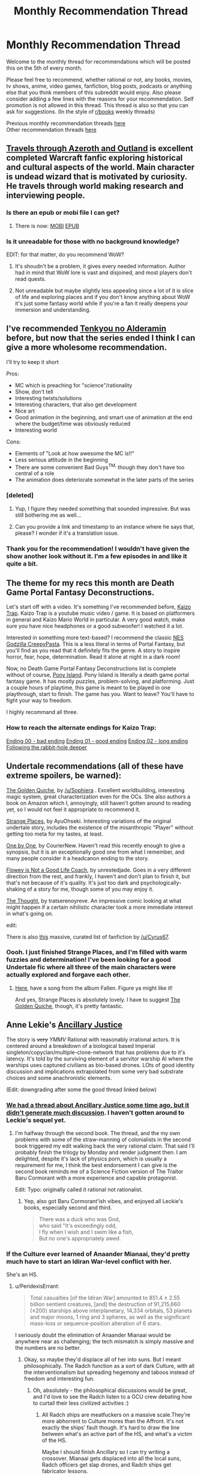 #+TITLE: Monthly Recommendation Thread

* Monthly Recommendation Thread
:PROPERTIES:
:Author: Magodo
:Score: 28
:DateUnix: 1475687218.0
:DateShort: 2016-Oct-05
:END:
Welcome to the monthly thread for recommendations which will be posted this on the 5th of every month.

Please feel free to recommend, whether rational or not, any books, movies, tv shows, anime, video games, fanfiction, blog posts, podcasts or anything else that you think members of this subreddit would enjoy. Also please consider adding a few lines with the reasons for your recommendation. Self promotion is not allowed in this thread. This thread is also so that you can ask for suggestions. (In the style of [[/r/books][r/books]] weekly threads)

Previous monthly recommendation threads [[https://www.reddit.com/r/rational/wiki/monthlyrecommendation][here]]\\
Other recommendation threads [[http://pastebin.com/SbME9sXy][here]]


** [[http://destron.blogspot.com/2007/10/introduction.html][Travels through Azeroth and Outland]] is excellent completed Warcraft fanfic exploring historical and cultural aspects of the world. Main character is undead wizard that is motivated by curiosity. He travels through world making research and interviewing people.
:PROPERTIES:
:Author: Wiron
:Score: 13
:DateUnix: 1475691014.0
:DateShort: 2016-Oct-05
:END:

*** Is there an epub or mobi file I can get?
:PROPERTIES:
:Author: josephwdye
:Score: 3
:DateUnix: 1475727265.0
:DateShort: 2016-Oct-06
:END:

**** There is now: [[http://www.mediafire.com/file/8ccrywvoawzz93r/Travels_through_Azeroth_and_Outland.mobi][MOBI]] [[http://www.mediafire.com/file/vfzbw2e8s85rdyo/Travels_through_Azeroth_and_Outland%282%29.epub][EPUB]]
:PROPERTIES:
:Author: Wiron
:Score: 2
:DateUnix: 1475906386.0
:DateShort: 2016-Oct-08
:END:


*** Is it unreadable for those with no background knowledge?

EDIT: for that matter, do you recommend WoW?
:PROPERTIES:
:Author: gbear605
:Score: 2
:DateUnix: 1475705565.0
:DateShort: 2016-Oct-06
:END:

**** It's shoudn't be a problem, it gives every needed information. Author had in mind that WoW lore is vast and disjoined, and most players don't read quests.
:PROPERTIES:
:Author: Wiron
:Score: 2
:DateUnix: 1475708359.0
:DateShort: 2016-Oct-06
:END:


**** Not unreadable but maybe slightly less appealing since a lot of it is slice of life and exploring places and if you don't know anything about WoW it's just some fantasy world while if you're a fan it really deepens your immersion and understanding.
:PROPERTIES:
:Author: Bowbreaker
:Score: 2
:DateUnix: 1475727616.0
:DateShort: 2016-Oct-06
:END:


** I've recommended [[https://myanimelist.net/anime/31764/Nejimaki_Seirei_Senki__Tenkyou_no_Alderamin][Tenkyou no Alderamin]] before, but now that the series ended I think I can give a more wholesome recommendation.

I'll try to keep it short

Pros:

- MC which is preaching for "science"/rationality
- Show, don't tell
- Interesting twists/solutions
- Interesting characters, that also get development
- Nice art
- Good animation in the beginning, and smart use of animation at the end where the budget/time was obviously reduced
- Interesting world

Cons:

- Elements of "Look at how awesome the MC is!!"
- Less serious attitude in the beginning
- There are some convenient Bad Guys^{TM,} though they don't have too central of a role
- The animation does deteriorate somewhat in the later parts of the series
:PROPERTIES:
:Author: IomKg
:Score: 4
:DateUnix: 1475745741.0
:DateShort: 2016-Oct-06
:END:

*** [deleted]
:PROPERTIES:
:Score: 3
:DateUnix: 1475769567.0
:DateShort: 2016-Oct-06
:END:

**** Yup, I figure they needed something that sounded impressive. But was still bothering me as well...
:PROPERTIES:
:Author: IomKg
:Score: 2
:DateUnix: 1475772450.0
:DateShort: 2016-Oct-06
:END:


**** Can you provide a link and timestamp to an instance where he says that, please? I wonder if it's a translation issue.
:PROPERTIES:
:Author: TennisMaster2
:Score: 1
:DateUnix: 1476135363.0
:DateShort: 2016-Oct-11
:END:


*** Thank you for the recommendation! I wouldn't have given the show another look without it. I'm a few episodes in and like it quite a bit.
:PROPERTIES:
:Author: Bobertus
:Score: 1
:DateUnix: 1476046573.0
:DateShort: 2016-Oct-10
:END:


** The theme for my recs this month are Death Game Portal Fantasy Deconstructions.

Let's start off with a video. It's something I've recommended before, [[https://www.youtube.com/watch?v=lIES3ii-IOg][Kaizo Trap]]. Kaizo Trap is a youtube music video / game. It is based on platformers in general and Kaizo Mario World in particular. A very good watch, make sure you have nice headphones or a good subwoofer! I watched it a lot.

Interested in something more text-based? I recommend the classic [[http://creepypasta.wikia.com/wiki/NES_Godzilla_Creepypasta/Chapter_1:_Earth_%26_Mars][NES Godzilla CreepyPasta]]. This is a less literal in terms of Portal Fantasy, but you'll find as you read that it definitely fits the genre. A story to inspire horror, fear, hope, determination. Read it alone at night in a dark room!

Now, no Death Game Portal Fantasy Deconstructions list is complete without of course, [[http://store.steampowered.com/app/405640/][Pony Island]]. Pony Island is literally a death game portal fantasy game. It has mostly puzzles, problem-solving, and platforming. Just a couple hours of playtime, this game is meant to be played in one playthrough, start to finish. The game has you. Want to leave? You'll have to fight your way to freedom.

I highly recommand all three.
:PROPERTIES:
:Author: blazinghand
:Score: 5
:DateUnix: 1475700169.0
:DateShort: 2016-Oct-06
:END:

*** How to reach the alternate endings for Kaizo Trap:

[[#s][Ending 00 - bad ending]] [[#s][Ending 01 - good ending]] [[#s][Ending 02 - long ending]] [[#s][Following the rabbit-hole deeper]]
:PROPERTIES:
:Author: blazinghand
:Score: 1
:DateUnix: 1475702291.0
:DateShort: 2016-Oct-06
:END:


** Undertale recommendations (all of these have extreme spoilers, be warned):

[[http://archiveofourown.org/works/5296460][The Golden Quiche]], by [[/u/Sophiera]] . Excellent worldbuilding, interesting magic system, great characterization even for the OCs. She also authors a book on Amazon which I, annoyingly, still haven't gotten around to reading yet, so I would not feel it appropriate to recommend it.

[[http://archiveofourown.org/works/5170448][Strange Places]], by AyuOhseki. Interesting variations of the original undertale story, includes the existence of the misanthropic "Player" without getting too meta for my tastes, at least.

[[http://archiveofourown.org/works/4942816/chapters/11345293][One by One]], by CourierNew. Haven't read this recently enough to give a synopsis, but it is an exceptionally good one from what I remember, and many people consider it a headcanon ending to the story.

[[http://archiveofourown.org/works/5056333][Flowey is Not a Good Life Coach]], by unrestedjade. Goes in a very different direction from the rest, and frankly, I haven't and don't plan to finish it, but that's not because of it's quality. It's just too dark and psychologically-shaking of a story for me, though some of you may enjoy it.

[[https://tratserenoyreve.tumblr.com/post/135227136600/i-had-a-thought-the-thought-continues-here][The Thought]], by tratserenoyreve. An impressive comic looking at what might happen if a certain nihilistic character took a more immediate interest in what's going on.

edit:

There is also [[https://www.reddit.com/r/UndertaleAUs/comments/4ax1d4/heyo_want_some_fan_fiction_well_i_got_some_for_ya/][this]] massive, curated list of fanfiction by [[/u/Cyrus67]].
:PROPERTIES:
:Author: Cariyaga
:Score: 7
:DateUnix: 1475691915.0
:DateShort: 2016-Oct-05
:END:

*** Oooh. I just finished Strange Places, and I'm filled with warm fuzzies and determination! I've been looking for a good Undertale fic where all three of the main characters were actually explored and forgave each other.
:PROPERTIES:
:Author: adad64
:Score: 2
:DateUnix: 1476164702.0
:DateShort: 2016-Oct-11
:END:

**** [[https://www.youtube.com/watch?v=7xWAW4MJUWI][Here]], have a song from the album Fallen. Figure ya might like it!

And yes, Strange Places is absolutely lovely. I have to suggest [[http://archiveofourown.org/works/5296460/chapters/12226634][The Golden Quiche]], though, it's pretty fantastic.
:PROPERTIES:
:Author: Cariyaga
:Score: 1
:DateUnix: 1476196515.0
:DateShort: 2016-Oct-11
:END:


** Anne Lekie's [[https://www.amazon.com/Ancillary-Justice-Imperial-Radch-Leckie/dp/031624662X0][Ancillary Justice]]

The story is +very+ /YMMV/ Rational with reasonably irrational actors. It is centered around a breakdown of a biological based Imperial singleton/copyclan/multiple-clone-network that has problems due to it's latency. It's told by the surviving element of a servitor warship AI where the warships uses captured civilians as bio-based drones. LOts of good identity discussion and implications extrapolated from some very bad substrate choices and some anachronistic elements.

(Edit: downgrading after some the good thread linked below)
:PROPERTIES:
:Author: Empiricist_or_not
:Score: 7
:DateUnix: 1475696473.0
:DateShort: 2016-Oct-05
:END:

*** [[https://www.reddit.com/r/rational/comments/2ha5ro/th_ann_leckies_ancillary_justice/][We had a thread about Ancillary Justice some time ago, but it didn't generate much discussion]]. I haven't gotten around to Leckie's sequel yet.
:PROPERTIES:
:Author: Escapement
:Score: 4
:DateUnix: 1475699038.0
:DateShort: 2016-Oct-05
:END:

**** I'm halfway through the second book. The thread, and the my own problems with some of the straw-manning of colonialists in the second book triggered my edit walking back the very rational claim. That said I'll probably finish the trilogy by Monday and render judgment then. I am delighted, despite it's lack of physics porn, which is usually a requirement for me, I think the best endorsement I can give is the second book reminds me of a Science Fiction version of The Traitor Baru Cormorant with a more experience and capable protagonist.

Edit: Typo: originally called it rational not rationalist.
:PROPERTIES:
:Author: Empiricist_or_not
:Score: 3
:DateUnix: 1475702652.0
:DateShort: 2016-Oct-06
:END:

***** Yep, also got Baru Cormorant'ish vibes, and enjoyed all Leckie's books, especially second and third.

#+begin_quote
  There was a duck who was God,\\
  who said "It's exceedingly odd,\\
  I fly when I wish and I swim like a fish,\\
  But no one's appropriately awed.
#+end_quote
:PROPERTIES:
:Author: Anderkent
:Score: 2
:DateUnix: 1475715867.0
:DateShort: 2016-Oct-06
:END:


*** If the Culture ever learned of Anaander Mianaai, they'd pretty much have to start an Idiran War-level conflict with her.

She's an HS.
:PROPERTIES:
:Author: buckykat
:Score: 4
:DateUnix: 1475718815.0
:DateShort: 2016-Oct-06
:END:

**** u/PeridexisErrant:
#+begin_quote
  Total casualties [of the Idiran War] amounted to 851.4 ± 2.55 billion sentient creatures, [and] the destruction of 91,215,660 (±200) starships above interplanetary, 14,334 orbitals, 53 planets and major moons, 1 ring and 3 spheres, as well as the significant mass-loss or sequence-position alteration of 6 stars.
#+end_quote

I seriously doubt the elimination of Anaander Mianaai would be anywhere near as challenging; the tech mismatch is simply massive and the numbers are no better.
:PROPERTIES:
:Author: PeridexisErrant
:Score: 2
:DateUnix: 1475732124.0
:DateShort: 2016-Oct-06
:END:

***** Okay, so maybe they'd displace all of her into suns. But I meant philosophically. The Radch function as a sort of dark Culture, with all the interventionalism but spreading hegemony and taboos instead of freedom and interesting fun.
:PROPERTIES:
:Author: buckykat
:Score: 2
:DateUnix: 1475768023.0
:DateShort: 2016-Oct-06
:END:

****** Oh, absolutely - the philosophical discussions would be great, and I'd love to see the Radch listen to a GCU crew debating how to curtail their less civilized activities :)
:PROPERTIES:
:Author: PeridexisErrant
:Score: 1
:DateUnix: 1475803085.0
:DateShort: 2016-Oct-07
:END:

******* All Radch ships are meatfuckers on a massive scale.They're more abhorrent to Culture mores than the Affront. It's not exactly the ships' fault though. It's hard to draw the line between what's an active part of the HS, and what's a victim of the HS.

Maybe I should finish Ancillary so I can try writing a crossover. Mianaai gets displaced into all the local suns, Radch officers get slap drones, and Radch ships get fabricator lessons.
:PROPERTIES:
:Author: buckykat
:Score: 1
:DateUnix: 1475804669.0
:DateShort: 2016-Oct-07
:END:


***** The Culture vs the Presger, go!
:PROPERTIES:
:Author: Junkle
:Score: 1
:DateUnix: 1475735950.0
:DateShort: 2016-Oct-06
:END:


*** I like the books and I like the message they tried to pass on about gender/sex, it's an interesting perspective on it and that's what I look for in my SF.

However, the author seemed to ignore or gloss over that humans are in fact a sexually dimorphic species. It's simple to guess an individual's sex with a very high degree of accuracy just by looking at height, for instance. If you add in fat distribution, body/limb size, muscle mass and so on, then it really breaks immersion that the AI is unable to use the correct pronouns when she has to. It becomes kind of condescending, actually.

Regardless, I second the rec just because it's a fresh approach to an old subject, and the plot is pretty interesting.
:PROPERTIES:
:Author: GlueBoy
:Score: 3
:DateUnix: 1475878639.0
:DateShort: 2016-Oct-08
:END:


** [deleted]
:PROPERTIES:
:Score: 4
:DateUnix: 1475688514.0
:DateShort: 2016-Oct-05
:END:

*** I'm going to jump in here and recommend against this. I was intrigued by your post, and by [[/u/ToaKraka]]'s summary, so I decided to start reading it. I got up through Chapter 74 before I gave up.

It's got a really interesting premise, and I love the degree of detail that went into the plotting, character backgrounds, and seemingly throwaway details that emerge later on.

The problem is the /writing/. The author has the issue where they over-rely on a few good tricks.

For example, stylistically, the author does this a /lot/:

#+begin_quote
  He went upstairs with heavy, tight-lidded eyes and laid down on Hajime's bed, on his back. He spread his arms and his legs wide over the mattress.

  Trying to process.

  Everything.

  His mind had the pieces of a puzzle and he was determined to solve.

  As much as he could, anyways.
#+end_quote

There were chapters where none of the lines wrapped on my screen, because every single paragraph.

Was just.

A single sentence, or a fragment.

This is a technique that has its place, but oh god it is overused. It honestly kind of reminded me of reading a Wildbow story: I only got a little way into Worm, but I read all of Pact, and good lord does Wildbow just put his foot on the "this is a moment of crisis" pedal and not let up, where every single scene in the last half of the story is wrought with incredible tension. In The Blood does that, except with every scene wrought with pathos, angst, and shock. It's true in physics and it's true in writing, it's the /differential/ that makes interesting things possible.

Similarly, the writer has one character arc that they way, way overuse: it's "I am a deeply compassionate and sensitive boy whose gifts lie in areas other than combat, but am being forced into The Path of Badassery by Sasuke." There are a few variations on this -- one of these characters is a girl, one of these characters is actually really gifted at combat but just psychologically unsuited for it due to the aforementioned compassion and sensitivity, one of these characters is being forced into their path by someone who isn't Sasuke -- but it's just /not interesting/ to get the same arc four times. There's all these other characters that show up in the first dozen-odd chapters that then get shunted to the side in favor of Sasuke Continues To Be Wrong About Everything, Forever. I was really disappointed, because I liked how it started and really dug the level of detail. But I don't think this story is actually very good.

(But then, I also couldn't get through Time Braid, so what the fuck do I know about Naruto fanfic)
:PROPERTIES:
:Author: Aretii
:Score: 8
:DateUnix: 1475908158.0
:DateShort: 2016-Oct-08
:END:

**** u/ToaKraka:
#+begin_quote
  I love the degree of detail that went into the plotting, character backgrounds, and seemingly throwaway details that emerge later on.
#+end_quote

Even if you don't want to read the rest of the story, you may still be interested in looking at [[https://www.fanfiction.net/s/6207715/163][the extremely-detailed author's notes]], which describe everything from instances of foreshadowing to the meanings of the kanji that make up the characters' names.
:PROPERTIES:
:Author: ToaKraka
:Score: 1
:DateUnix: 1476032614.0
:DateShort: 2016-Oct-09
:END:


*** A more-detailed summary:

#+begin_quote

  1. Sasuke has married Ino and had five children with her. However, the family relationship is extremely strained: Sasuke is very authoritarian, and borderline abusive, in his efforts to restore the glory of the Uchiha. He likes only one of his children, while constantly expressing disdain for the others, and hating one of them so much that he never even speaks to her. (The reason for this is eventually explained.) How will this situation turn out?

  2. While on a mission with his genin team in the Land of Rice (formerly the Land of Sound), Sasuke is astonished to see a boy who seems to be a clone of Itachi. Soon, other clones start turning up as well. Who is behind this? Has Orochimaru somehow returned?

  Note also that the story actually is only 600,000 words--the last 200,000 consist of several epilogues and exhaustive author's notes.
#+end_quote

It's my second-favorite /Naruto/ story (after /[[https://www.fanfiction.net/s/5193644][Time Braid]]/).
:PROPERTIES:
:Author: ToaKraka
:Score: 4
:DateUnix: 1475689179.0
:DateShort: 2016-Oct-05
:END:

**** [deleted]
:PROPERTIES:
:Score: 2
:DateUnix: 1475691112.0
:DateShort: 2016-Oct-05
:END:

***** Aw, that was lovely, and now I'm sad.
:PROPERTIES:
:Author: zx321
:Score: 1
:DateUnix: 1475727304.0
:DateShort: 2016-Oct-06
:END:

****** [deleted]
:PROPERTIES:
:Score: 1
:DateUnix: 1475768281.0
:DateShort: 2016-Oct-06
:END:

******* I read your comment around 4-5 pm and finished around midnight. Very enjoyable read. At first I found myself nitpicking grammar and spelling but the author is such a great storyteller I binged the whole thing.
:PROPERTIES:
:Author: zx321
:Score: 1
:DateUnix: 1475775421.0
:DateShort: 2016-Oct-06
:END:


** Mr Robot season 2 finished last month. The world does have some holes, it's not completely rational or rationalist, but it's the best representation of hacking I've ever seen in fiction. And the world is generally great, violence is swift and brutal, characters are motivated and have extreme flaws. You'll only need the first episode to know if you'll like it or not.
:PROPERTIES:
:Author: Polycephal_Lee
:Score: 4
:DateUnix: 1475723586.0
:DateShort: 2016-Oct-06
:END:

*** Second the rec. My only problem with the series so far is Elliot's character arc seems to be stagnant. Would have liked more growth/change in him.
:PROPERTIES:
:Author: GlueBoy
:Score: 1
:DateUnix: 1475878824.0
:DateShort: 2016-Oct-08
:END:


** I have been waiting for this thread ever since I watched [[https://myanimelist.net/anime/14075/Zetsuen_no_Tempest][Zetsuen no Tempest]]. It's a magical murder mystery drawing some inspiration from Shakespeare's 'The Tempest'. While this might be an unorthodox recommendation I honestly believe it is the best anime example of rational fiction characteristics I have seen. I wouldn't disagree with saying it temporarily approaches rationalist even. At one point it has four main actors with different beliefs and conflicting values who are literally talking things out while updating beliefs based on new information. That part is in my humble opinion interesting even just for its novel use of predominantly literary dialogue in a naturally more action oriented medium.

Having said that, I am essentially recommending the show based on /that part/ alone. It does also contain typical magical action elements and after episode 12 the show rapidly becomes noticeably worse in every way. It then takes waiting until episode 20 for more plot answers to appear.

I understand that might sound negative but I really believe even the first half on its own is strong enough to consider. It's in a weird position where it's both great and bad at the same time resulting in its actual quality being very subjective. While certainly not for everyone, optimistically this is a good and rational anime that just happens to end semi conclusively mid season; With an epilogue you can skip to. If the linked additional plot information seems interesting please give it a chance.
:PROPERTIES:
:Author: veruchai
:Score: 6
:DateUnix: 1475726152.0
:DateShort: 2016-Oct-06
:END:

*** [[https://www.reddit.com/r/rational/comments/2vaxw7/rthfanime_blast_of_tempest/][Previous discussion]]

Pretty good series.
:PROPERTIES:
:Author: IomKg
:Score: 2
:DateUnix: 1475746229.0
:DateShort: 2016-Oct-06
:END:


*** I really liked this show. It's available on Crunchyroll for americans. Don't watch the second season. The First Season is great with a good ending.
:PROPERTIES:
:Author: blazinghand
:Score: 1
:DateUnix: 1475782646.0
:DateShort: 2016-Oct-06
:END:

**** There is a second season? I mean it got to a point where I was dumbfounded with the main character(the girl) Is she alive? I kinda stalled a few years back.
:PROPERTIES:
:Author: RaceHard
:Score: 1
:DateUnix: 1476066061.0
:DateShort: 2016-Oct-10
:END:


** I'm gonna have to recommend Renaerys [[https://m.fanfiction.net/s/11266745/1/Triumvirate][Triumvirate]] and its sequel [[https://m.fanfiction.net/s/11785261/1/Clash-of-Crowns][Clash of crowns]], while I recommend you read both, Triumvirate is the more fictional an character based while Clash of Crowns is more political and ideological based!
:PROPERTIES:
:Author: Pious_Mage
:Score: 2
:DateUnix: 1475703109.0
:DateShort: 2016-Oct-06
:END:


** [[https://forums.spacebattles.com/threads/seed-a-worm-au.340626/][Seed]], a Worm fanfic that's terribly written with tense issues and stilted dialogue throughout, but very well crafted (so far) in plot and world building. Its main conceit is Taylor gets Blasto's shard and uses science to become super powerful in order to make Brockton Bay safe. Again, so far.

If you can't mentally correct every word of almost every sentence for grammar and style as you read then it'll be hard to enjoy this.
:PROPERTIES:
:Author: TennisMaster2
:Score: 2
:DateUnix: 1476136151.0
:DateShort: 2016-Oct-11
:END:
